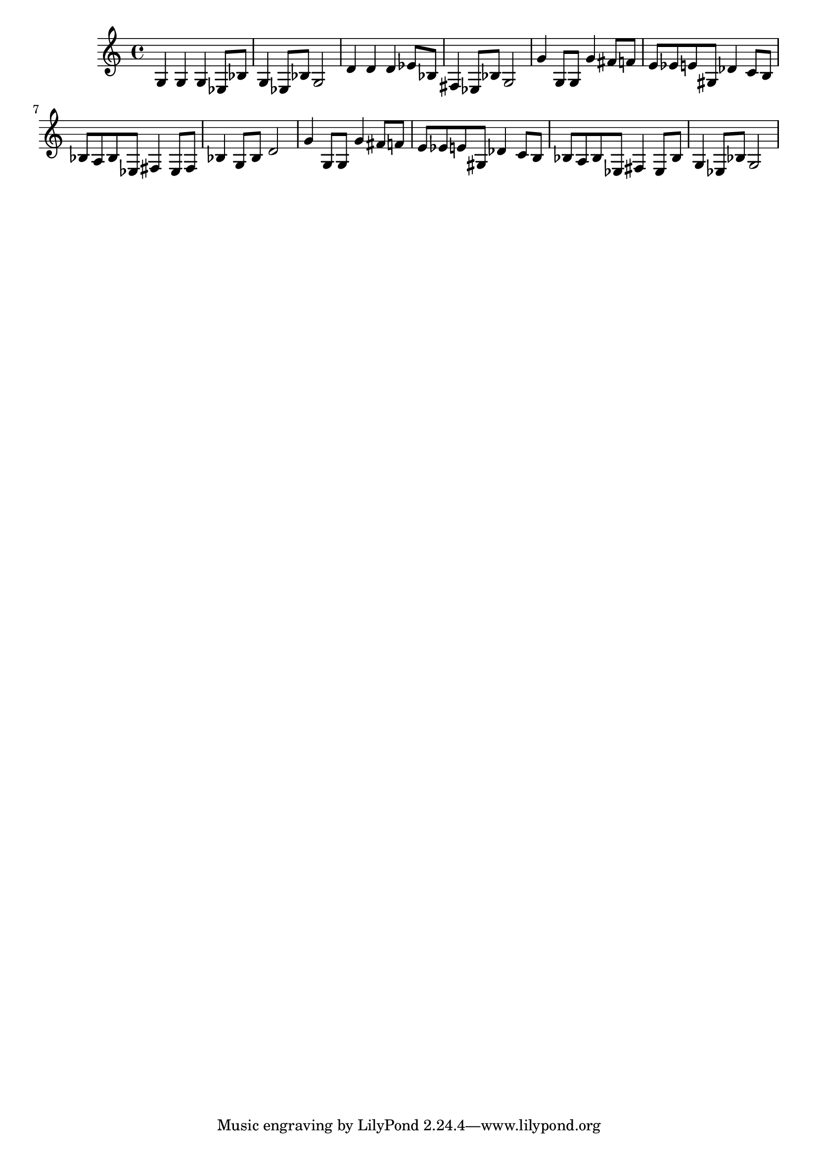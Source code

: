 \score{

\relative
{
    g4 g g ees8 bes' g4 ees8 bes' g2 d'4 d d ees8 bes fis4 ees8 bes' g2 g'4 g,8 g g'4 fis8 f e8 ees e gis, des'4 c8 b bes a bes ees, fis4 ees8 fis bes4 g8 bes d2 g4 g,8 g g'4 fis8 f e8 ees e gis, des'4 c8 b bes a bes ees, fis4 ees8 bes' g4 ees8 bes' g2
}

\midi { }
\layout { }

}

\version "2.12.2"
